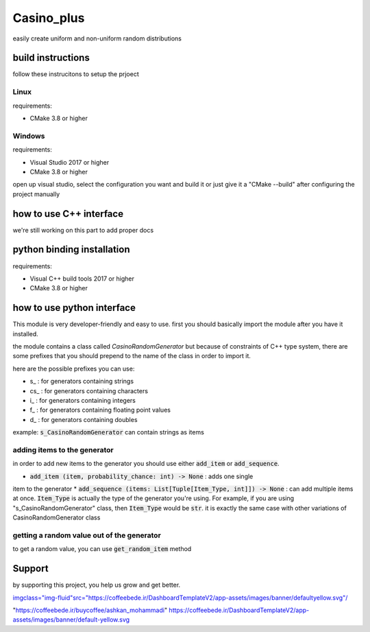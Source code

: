 Casino_plus
==============
easily create uniform and non-uniform random distributions

build instructions
-----------------------
follow these instrucitons to setup the prjoect


Linux
~~~~~~
requirements:

- CMake 3.8 or higher

.. code:: python
   $ cd Casino_plus  # root dir
   $ mkdir build
   $ cd build
   $ cmake .
   $ cmake --build


Windows
~~~~~~~
requirements:

- Visual Studio 2017 or higher
- CMake 3.8 or higher

open up visual studio, select the configuration you want and build it
or just give it a "CMake --build" after configuring the project manually

how to use C++ interface
-------------------------
we're still working on this part to add proper docs

python binding installation
----------------------------
requirements:

- Visual C++ build tools 2017 or higher
- CMake 3.8 or higher

.. code:: python
 $ python setup.py install


how to use python interface
----------------------------
This module is very developer-friendly and easy to use.
first you should basically import the module after you have
it installed.

.. code:: python
 import CasinoPlus


the module contains a class called `CasinoRandomGenerator` but because
of constraints of C++ type system, there are some prefixes that you should
prepend to the name of the class in order to import it.  

here are the possible prefixes you can use:

- s_ : for generators containing strings
- cs_ : for generators containing characters
- i_ : for generators containing integers
- f_ : for generators containing floating point values
- d_ : for generators containing doubles

example: :code:`s_CasinoRandomGenerator` can contain strings as items

adding items to the generator
~~~~~~~~~~~~~~~~~~~~~~~~~~~~~~
in order to add new items to the generator you should use either
:code:`add_item` or :code:`add_sequence`.

- :code:`add_item (item, probability_chance: int) -> None` : adds one single 
item to the generator
* :code:`add_sequence (items: List[Tuple[Item_Type, int]]) -> None` : can add
multiple items at once. :code:`Item_Type` is actually the type of the generator
you're using. For example, if you are using "s_CasinoRandomGenerator" class,
then :code:`Item_Type` would be :code:`str`. it is exactly the same case with other
variations of CasinoRandomGenerator class

getting a random value out of the generator
~~~~~~~~~~~~~~~~~~~~~~~~~~~~~~~~~~~~~~~~~~~~
to get a random value, you can use :code:`get_random_item` method

.. code:: python
 rand_item = gen.get_random_item()


Support
--------
by supporting this project, you help us grow and get better.

.. image:: https://coffeebede.ir/DashboardTemplateV2/app-assets/images/banner/default-yellow.svg

`<img class="img-fluid" src="https://coffeebede.ir/DashboardTemplateV2/app-assets/images/banner/defaultyellow.svg"/>`_

"https://coffeebede.ir/buycoffee/ashkan_mohammadi"
https://coffeebede.ir/DashboardTemplateV2/app-assets/images/banner/default-yellow.svg
